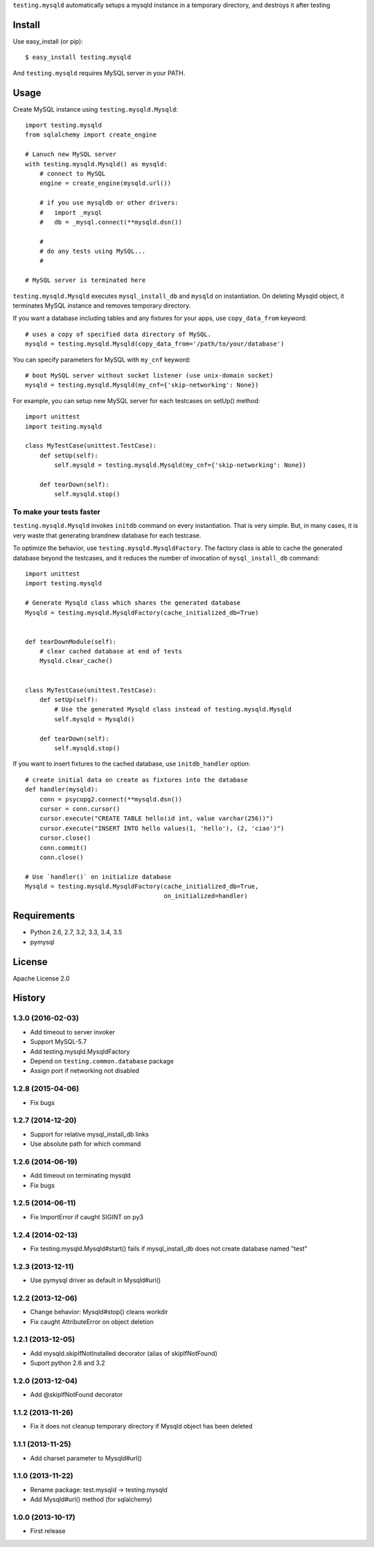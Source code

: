 ``testing.mysqld`` automatically setups a mysqld instance in a temporary directory, and destroys it after testing

.. image:: https://travis-ci.org/tk0miya/testing.mysqld.svg?branch=master
   :target: https://travis-ci.org/tk0miya/testing.mysqld

.. image:: https://coveralls.io/repos/tk0miya/testing.mysqld/badge.png?branch=master
   :target: https://coveralls.io/r/tk0miya/testing.mysqld?branch=master

.. image:: https://codeclimate.com/github/tk0miya/testing.mysqld/badges/gpa.svg
   :target: https://codeclimate.com/github/tk0miya/testing.mysqld

Install
=======
Use easy_install (or pip)::

   $ easy_install testing.mysqld

And ``testing.mysqld`` requires MySQL server in your PATH.


Usage
=====
Create MySQL instance using ``testing.mysqld.Mysqld``::

  import testing.mysqld
  from sqlalchemy import create_engine

  # Lanuch new MySQL server
  with testing.mysqld.Mysqld() as mysqld:
      # connect to MySQL
      engine = create_engine(mysqld.url())

      # if you use mysqldb or other drivers:
      #   import _mysql
      #   db = _mysql.connect(**mysqld.dsn())

      #
      # do any tests using MySQL...
      #

  # MySQL server is terminated here


``testing.mysqld.Mysqld`` executes ``mysql_install_db`` and ``mysqld`` on instantiation.
On deleting Mysqld object, it terminates MySQL instance and removes temporary directory.

If you want a database including tables and any fixtures for your apps,
use ``copy_data_from`` keyword::

  # uses a copy of specified data directory of MySQL.
  mysqld = testing.mysqld.Mysqld(copy_data_from='/path/to/your/database')


You can specify parameters for MySQL with ``my_cnf`` keyword::

  # boot MySQL server without socket listener (use unix-domain socket) 
  mysqld = testing.mysqld.Mysqld(my_cnf={'skip-networking': None})


For example, you can setup new MySQL server for each testcases on setUp() method::

  import unittest
  import testing.mysqld

  class MyTestCase(unittest.TestCase):
      def setUp(self):
          self.mysqld = testing.mysqld.Mysqld(my_cnf={'skip-networking': None})

      def tearDown(self):
          self.mysqld.stop()


To make your tests faster
-------------------------

``testing.mysqld.Mysqld`` invokes ``initdb`` command on every instantiation.
That is very simple. But, in many cases, it is very waste that generating brandnew database for each testcase.

To optimize the behavior, use ``testing.mysqld.MysqldFactory``.
The factory class is able to cache the generated database beyond the testcases,
and it reduces the number of invocation of ``mysql_install_db`` command::

  import unittest
  import testing.mysqld

  # Generate Mysqld class which shares the generated database
  Mysqld = testing.mysqld.MysqldFactory(cache_initialized_db=True)


  def tearDownModule(self):
      # clear cached database at end of tests
      Mysqld.clear_cache()


  class MyTestCase(unittest.TestCase):
      def setUp(self):
          # Use the generated Mysqld class instead of testing.mysqld.Mysqld
          self.mysqld = Mysqld()

      def tearDown(self):
          self.mysqld.stop()

If you want to insert fixtures to the cached database, use ``initdb_handler`` option::

  # create initial data on create as fixtures into the database
  def handler(mysqld):
      conn = psycopg2.connect(**mysqld.dsn())
      cursor = conn.cursor()
      cursor.execute("CREATE TABLE hello(id int, value varchar(256))")
      cursor.execute("INSERT INTO hello values(1, 'hello'), (2, 'ciao')")
      cursor.close()
      conn.commit()
      conn.close()

  # Use `handler()` on initialize database
  Mysqld = testing.mysqld.MysqldFactory(cache_initialized_db=True,
                                        on_initialized=handler)



Requirements
============
* Python 2.6, 2.7, 3.2, 3.3, 3.4, 3.5
* pymysql

License
=======
Apache License 2.0


History
=======

1.3.0 (2016-02-03)
-------------------
* Add timeout to server invoker
* Support MySQL-5.7
* Add testing.mysqld.MysqldFactory
* Depend on ``testing.common.database`` package
* Assign port if networking not disabled

1.2.8 (2015-04-06)
-------------------
* Fix bugs

1.2.7 (2014-12-20)
-------------------
* Support for relative mysql_install_db links
* Use absolute path for which command

1.2.6 (2014-06-19)
-------------------
* Add timeout on terminating mysqld
* Fix bugs

1.2.5 (2014-06-11)
-------------------
* Fix ImportError if caught SIGINT on py3

1.2.4 (2014-02-13)
-------------------
* Fix testing.mysqld.Mysqld#start() fails if mysql_install_db does not create database named "test"

1.2.3 (2013-12-11)
-------------------
* Use pymysql driver as default in Mysqld#url()

1.2.2 (2013-12-06)
-------------------
* Change behavior: Mysqld#stop() cleans workdir
* Fix caught AttributeError on object deletion

1.2.1 (2013-12-05)
-------------------
* Add mysqld.skipIfNotInstalled decorator (alias of skipIfNotFound)
* Suport python 2.6 and 3.2

1.2.0 (2013-12-04)
-------------------
* Add @skipIfNotFound decorator

1.1.2 (2013-11-26)
-------------------
* Fix it does not cleanup temporary directory if Mysqld object has been deleted

1.1.1 (2013-11-25)
-------------------
* Add charset parameter to Mysqld#url()

1.1.0 (2013-11-22)
-------------------
* Rename package: test.mysqld -> testing.mysqld
* Add Mysqld#url() method (for sqlalchemy)

1.0.0 (2013-10-17)
-------------------
* First release
